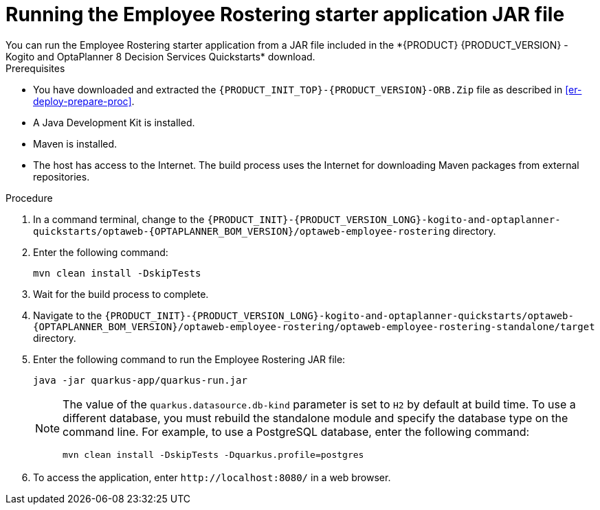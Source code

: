 [id='optashift-ER-running-jar-proc']
= Running the Employee Rostering starter application JAR file
You can run the Employee Rostering starter application from a JAR file included in the *{PRODUCT} {PRODUCT_VERSION} - Kogito and OptaPlanner 8 Decision Services Quickstarts* download.

.Prerequisites
* You have downloaded and extracted the `{PRODUCT_INIT_TOP}-{PRODUCT_VERSION}-ORB.Zip` file as described in <<er-deploy-prepare-proc>>.
* A Java Development Kit is installed.
* Maven is installed.
* The host has access to the Internet. The build process uses the Internet for downloading Maven packages from external repositories.

.Procedure
. In a command terminal, change to the `{PRODUCT_INIT}-{PRODUCT_VERSION_LONG}-kogito-and-optaplanner-quickstarts/optaweb-{OPTAPLANNER_BOM_VERSION}/optaweb-employee-rostering` directory.
. Enter the following command:
+
[source,bash]
----
mvn clean install -DskipTests
----
+
. Wait for the build process to complete.
. Navigate to the `{PRODUCT_INIT}-{PRODUCT_VERSION_LONG}-kogito-and-optaplanner-quickstarts/optaweb-{OPTAPLANNER_BOM_VERSION}/optaweb-employee-rostering/optaweb-employee-rostering-standalone/target` directory.
. Enter the following command to run the Employee Rostering JAR file:
+
[source,xml,subs="attributes+"]
----
java -jar quarkus-app/quarkus-run.jar
----
+
[NOTE]
======
The value of the `quarkus.datasource.db-kind` parameter is set to `H2` by default at build time. To use a different database, you must rebuild the standalone module and specify the database type on the command line. For example, to use a PostgreSQL database, enter the following command:

`mvn clean install -DskipTests -Dquarkus.profile=postgres`
======
. To access the application, enter `\http://localhost:8080/` in a web browser.
